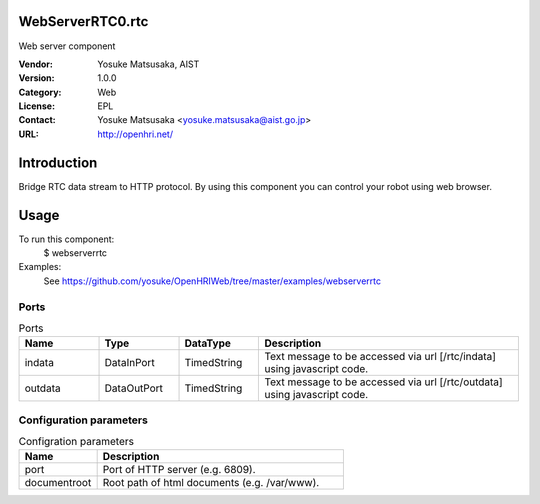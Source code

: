 WebServerRTC0.rtc
=================
Web server component

:Vendor: Yosuke Matsusaka, AIST
:Version: 1.0.0
:Category: Web
:License: EPL
:Contact: Yosuke Matsusaka <yosuke.matsusaka@aist.go.jp>
:URL: http://openhri.net/

Introduction
============

Bridge RTC data stream to HTTP protocol. By using this component you can
control your robot using web browser.

Usage
=====

To run this component:
 $ webserverrtc

Examples:
 See https://github.com/yosuke/OpenHRIWeb/tree/master/examples/webserverrtc

Ports
-----
.. csv-table:: Ports
   :header: "Name", "Type", "DataType", "Description"
   :widths: 8, 8, 8, 26
   
   "indata", "DataInPort", "TimedString", "Text message to be accessed via url [/rtc/indata] using javascript code."
   "outdata", "DataOutPort", "TimedString", "Text message to be accessed via url [/rtc/outdata] using javascript code."

Configuration parameters
------------------------
.. csv-table:: Configration parameters
   :header: "Name", "Description"
   :widths: 12, 38
   
   "port", "Port of HTTP server (e.g. 6809)."
   "documentroot", "Root path of html documents (e.g. /var/www)."

